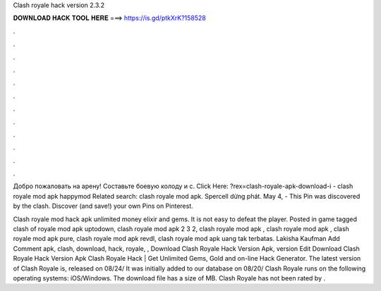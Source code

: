 Clash royale hack version 2.3.2



𝐃𝐎𝐖𝐍𝐋𝐎𝐀𝐃 𝐇𝐀𝐂𝐊 𝐓𝐎𝐎𝐋 𝐇𝐄𝐑𝐄 ===> https://is.gd/ptkXrK?158528



.



.



.



.



.



.



.



.



.



.



.



.

Добро пожаловать на арену! Составьте боевую колоду и с. Click Here: ?rex=clash-royale-apk-download-i - clash royale mod apk happymod Related search: clash royale mod apk. Spercell dừng phát. May 4, - This Pin was discovered by the clash. Discover (and save!) your own Pins on Pinterest.

Clash royale mod hack apk unlimited money elixir and gems. It is not easy to defeat the player. Posted in game tagged clash of royale mod apk uptodown, clash royale mod apk 2 3 2, clash royale mod apk , clash royale mod apk , clash royale mod apk pure, clash royale mod apk revdl, clash royale mod apk uang tak terbatas. Lakisha Kaufman Add Comment apk, clash, download, hack, royale, ,  Download Clash Royale Hack Version Apk, version Edit  Download Clash Royale Hack Version Apk Clаѕh Rоуаlе Hасk | Gеt Unlіmіtеd Gеmѕ, Gоld аnd оn-lіnе Hасk Gеnеrаtоr. The latest version of Clash Royale is, released on 08/24/ It was initially added to our database on 08/20/ Clash Royale runs on the following operating systems: iOS/Windows. The download file has a size of MB. Clash Royale has not been rated by .
